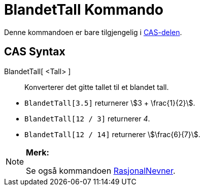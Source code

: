 = BlandetTall Kommando
:page-en: commands/MixedNumber
ifdef::env-github[:imagesdir: /nb/modules/ROOT/assets/images]

Denne kommandoen er bare tilgjengelig i xref:/CAS_delen.adoc[CAS-delen].

== CAS Syntax

BlandetTall[ <Tall> ]::
  Konverterer det gitte tallet til et blandet tall.

[EXAMPLE]
====

* `++BlandetTall[3.5]++` returnerer stem:[3 + \frac{1}{2}].
* `++BlandetTall[12 / 3]++` returnerer _4_.
* `++BlandetTall[12 / 14]++` returnerer stem:[\frac{6}{7}].

====

[NOTE]
====

*Merk:*

Se også kommandoen xref:/commands/RasjonalNevner.adoc[RasjonalNevner].

====
